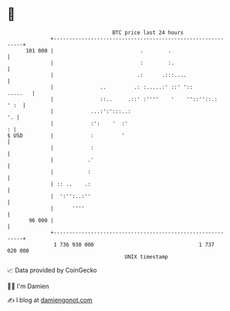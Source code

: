 * 👋

#+begin_example
                                     BTC price last 24 hours                    
                 +------------------------------------------------------------+ 
         101 000 |                            .        .                      | 
                 |                            :        :.                     | 
                 |                           .:      .:::....                 | 
                 |               ..         .: :.....:' ::' '::       .....   | 
                 |               ::..     .::' :''''    '    ''::''::.:  ' :  | 
                 |            ...:':':::..:                                '. | 
                 |            :':    '  :'                                  : | 
   $ USD         |            :         '                                     | 
                 |            :                                               | 
                 |           .'                                               | 
                 |           :                                                | 
                 | :: ..    .:                                                | 
                 |  ':'':..:''                                                | 
                 |      ''''                                                  | 
          96 000 |                                                            | 
                 +------------------------------------------------------------+ 
                  1 736 930 000                                  1 737 020 000  
                                         UNIX timestamp                         
#+end_example
📈 Data provided by CoinGecko

🧑‍💻 I'm Damien

✍️ I blog at [[https://www.damiengonot.com][damiengonot.com]]
